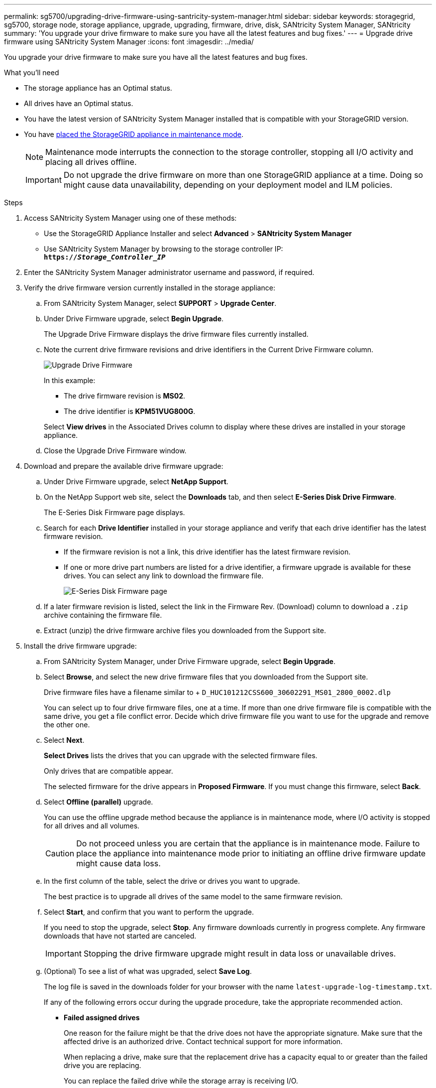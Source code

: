 ---
permalink: sg5700/upgrading-drive-firmware-using-santricity-system-manager.html
sidebar: sidebar
keywords: storagegrid, sg5700, storage node, storage appliance, upgrade, upgrading, firmware, drive, disk, SANtricity System Manager, SANtricity
summary: 'You upgrade your drive firmware to make sure you have all the latest features and bug fixes.'
---
= Upgrade drive firmware using SANtricity System Manager
:icons: font
:imagesdir: ../media/

[.lead]
You upgrade your drive firmware to make sure you have all the latest features and bug fixes.

.What you'll need

* The storage appliance has an Optimal status.
* All drives have an Optimal status.
* You have the latest version of SANtricity System Manager installed that is compatible with your StorageGRID version.
* You have xref:../commonhardware/placing-appliance-into-maintenance-mode.adoc[placed the StorageGRID appliance in maintenance mode].
+
NOTE: Maintenance mode interrupts the connection to the storage controller, stopping all I/O activity and placing all drives offline.
+
IMPORTANT: Do not upgrade the drive firmware on more than one StorageGRID appliance at a time. Doing so might cause data unavailability, depending on your deployment model and ILM policies.

.Steps

. Access SANtricity System Manager using one of these methods:
 ** Use the StorageGRID Appliance Installer and select *Advanced* > *SANtricity System Manager*
 ** Use SANtricity System Manager by browsing to the storage controller IP: +
`*https://_Storage_Controller_IP_*`

. Enter the SANtricity System Manager administrator username and password, if required.
. Verify the drive firmware version currently installed in the storage appliance:
 .. From SANtricity System Manager, select *SUPPORT* > *Upgrade Center*.
 .. Under Drive Firmware upgrade, select *Begin Upgrade*.
+
The Upgrade Drive Firmware displays the drive firmware files currently installed.

 .. Note the current drive firmware revisions and drive identifiers in the Current Drive Firmware column.
+
image::../media/storagegrid_update_drive_firmware.png[Upgrade Drive Firmware]
+
In this example:

  *** The drive firmware revision is *MS02*.
  *** The drive identifier is *KPM51VUG800G*.

+
Select *View drives* in the Associated Drives column to display where these drives are installed in your storage appliance.

+
 .. Close the Upgrade Drive Firmware window.

. Download and prepare the available drive firmware upgrade:
 .. Under Drive Firmware upgrade, select *NetApp Support*.
 .. On the NetApp Support web site, select the *Downloads* tab, and then select *E-Series Disk Drive Firmware*.
+
The E-Series Disk Firmware page displays.

 .. Search for each *Drive Identifier* installed in your storage appliance and verify that each drive identifier has the latest firmware revision.
  *** If the firmware revision is not a link, this drive identifier has the latest firmware revision.
  *** If one or more drive part numbers are listed for a drive identifier, a firmware upgrade is available for these drives. You can select any link to download the firmware file. 
+
image::../media/storagegrid_drive_firmware_download.png[E-Series Disk Firmware page]
 .. If a later firmware revision is listed, select the link in the Firmware Rev. (Download) column to download a `.zip` archive containing the firmware file.
 .. Extract (unzip) the drive firmware archive files you downloaded from the Support site.
. Install the drive firmware upgrade:
 .. From SANtricity System Manager, under Drive Firmware upgrade, select *Begin Upgrade*.
 .. Select *Browse*, and select the new drive firmware files that you downloaded from the Support site.
+
Drive firmware files have a filename similar to + `D_HUC101212CSS600_30602291_MS01_2800_0002.dlp`
+
You can select up to four drive firmware files, one at a time. If more than one drive firmware file is compatible with the same drive, you get a file conflict error. Decide which drive firmware file you want to use for the upgrade and remove the other one.

 .. Select *Next*.
+
*Select Drives* lists the drives that you can upgrade with the selected firmware files.
+
Only drives that are compatible appear.
+
The selected firmware for the drive appears in *Proposed Firmware*. If you must change this firmware, select *Back*.

 .. Select *Offline (parallel)* upgrade.
+
You can use the offline upgrade method because the appliance is in maintenance mode, where I/O activity is stopped for all drives and all volumes.
+
CAUTION: Do not proceed unless you are certain that the appliance is in maintenance mode. Failure to place the appliance into maintenance mode prior to initiating an offline drive firmware update might cause data loss. 

 .. In the first column of the table, select the drive or drives you want to upgrade.
+
The best practice is to upgrade all drives of the same model to the same firmware revision.

 .. Select *Start*, and confirm that you want to perform the upgrade.
+
If you need to stop the upgrade, select *Stop*. Any firmware downloads currently in progress complete. Any firmware downloads that have not started are canceled.
+
IMPORTANT: Stopping the drive firmware upgrade might result in data loss or unavailable drives.

 .. (Optional) To see a list of what was upgraded, select *Save Log*.
+
The log file is saved in the downloads folder for your browser with the name `latest-upgrade-log-timestamp.txt`.
+
If any of the following errors occur during the upgrade procedure, take the appropriate recommended action.

 ** *Failed assigned drives*
+
One reason for the failure might be that the drive does not have the appropriate signature. Make sure that the affected drive is an authorized drive. Contact technical support for more information.
+
When replacing a drive, make sure that the replacement drive has a capacity equal to or greater than the failed drive you are replacing.
+
You can replace the failed drive while the storage array is receiving I/O.

 ** *Check storage array*
  *** Make sure that an IP address has been assigned to each controller.
  *** Make sure that all cables connected to the controller are not damaged.
  *** Make sure that all cables are tightly connected.
 ** *Integrated hot spare drives*
+
This error condition must be corrected before you can upgrade the firmware.

 ** *Incomplete volume groups*
+
If one or more volume groups or disk pools are incomplete, you must correct this error condition before you can upgrade the firmware.

 ** *Exclusive operations (other than background media/parity scan) currently running on any volume groups*
+
If one or more exclusive operations are in progress, the operations must complete before the firmware can be upgraded. Use System Manager to monitor the progress of the operations.

 ** *Missing volumes*
+
You must correct the missing volume condition before the firmware can be upgraded.

 ** *Either controller in a state other than Optimal*
+
One of the storage array controllers needs attention. This condition must be corrected before the firmware can be upgraded.

 ** *Mismatched Storage Partition information between Controller Object Graphs*
+
An error occurred while validating the data on the controllers. Contact technical support to resolve this issue.

 ** *SPM Verify Database Controller check fails*
+
A storage partitions mapping database error occurred on a controller. Contact technical support to resolve this issue.

 ** *Configuration Database Validation (If supported by the storage array's controller version)*
+
A configuration database error occurred on a controller. Contact technical support to resolve this issue.

 ** *MEL Related Checks*
+
Contact technical support to resolve this issue.

 ** *More than 10 DDE Informational or Critical MEL events were reported in the last 7 days*
+
Contact technical support to resolve this issue.

 ** *More than 2 Page 2C Critical MEL Events were reported in the last 7 days*
+
Contact technical support to resolve this issue.

 ** *More than 2 Degraded Drive Channel Critical MEL events were reported in the last 7 days*
+
Contact technical support to resolve this issue.

 ** *More than 4 critical MEL entries in the last 7 days*
+
Contact technical support to resolve this issue.
. . If this procedure completed successfully and you have additional procedures to perform while the node is in maintenance mode, perform them now. When you are done, or if you experienced any failures and want to start over, select *Advanced* > *Reboot Controller*, and then select one of these options:

+
* Select *Reboot into StorageGRID*
+
* Select *Reboot into Maintenance Mode* to reboot the controller with the node remaining in maintenance mode.  Select this option if you experienced any failures during the procedure and want to start over.  After the node finishes rebooting into maintenance mode, restart from the appropriate step in the procedure that failed.
+
image::../media/reboot_controller_from_maintenance_mode.png[Reboot controller in maintenance mode]
+
It can take up to 20 minutes for the appliance to reboot and rejoin the grid. To confirm that the reboot is complete and that the node has rejoined the grid, go back to the Grid Manager. The Nodes page should display a normal status (no icons to the left of the node name) for the appliance node, indicating that no alerts are active and the node is connected to the grid.
+
image::../media/node_rejoin_grid_confirmation.png[Appliance node rejoined grid]

.Related information

xref:upgrading-santricity-os-on-storage-controller.adoc[Upgrade SANtricity OS on the storage controller]
